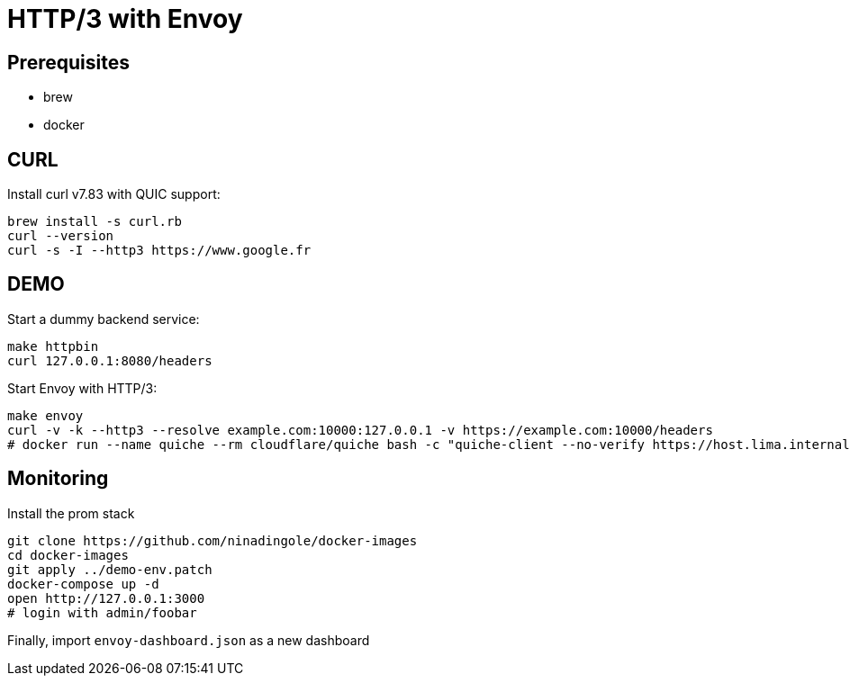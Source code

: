 = HTTP/3 with Envoy

== Prerequisites
- brew
- docker

== CURL
Install curl v7.83 with QUIC support:

```bash
brew install -s curl.rb
curl --version
curl -s -I --http3 https://www.google.fr
```

== DEMO
Start a dummy backend service:

```bash
make httpbin
curl 127.0.0.1:8080/headers
```

Start Envoy with HTTP/3:

```bash 
make envoy
curl -v -k --http3 --resolve example.com:10000:127.0.0.1 -v https://example.com:10000/headers
# docker run --name quiche --rm cloudflare/quiche bash -c "quiche-client --no-verify https://host.lima.internal:10000/headers"
```

== Monitoring

Install the prom stack

```bash
git clone https://github.com/ninadingole/docker-images
cd docker-images
git apply ../demo-env.patch
docker-compose up -d
open http://127.0.0.1:3000
# login with admin/foobar
```

Finally, import `envoy-dashboard.json` as a new dashboard
